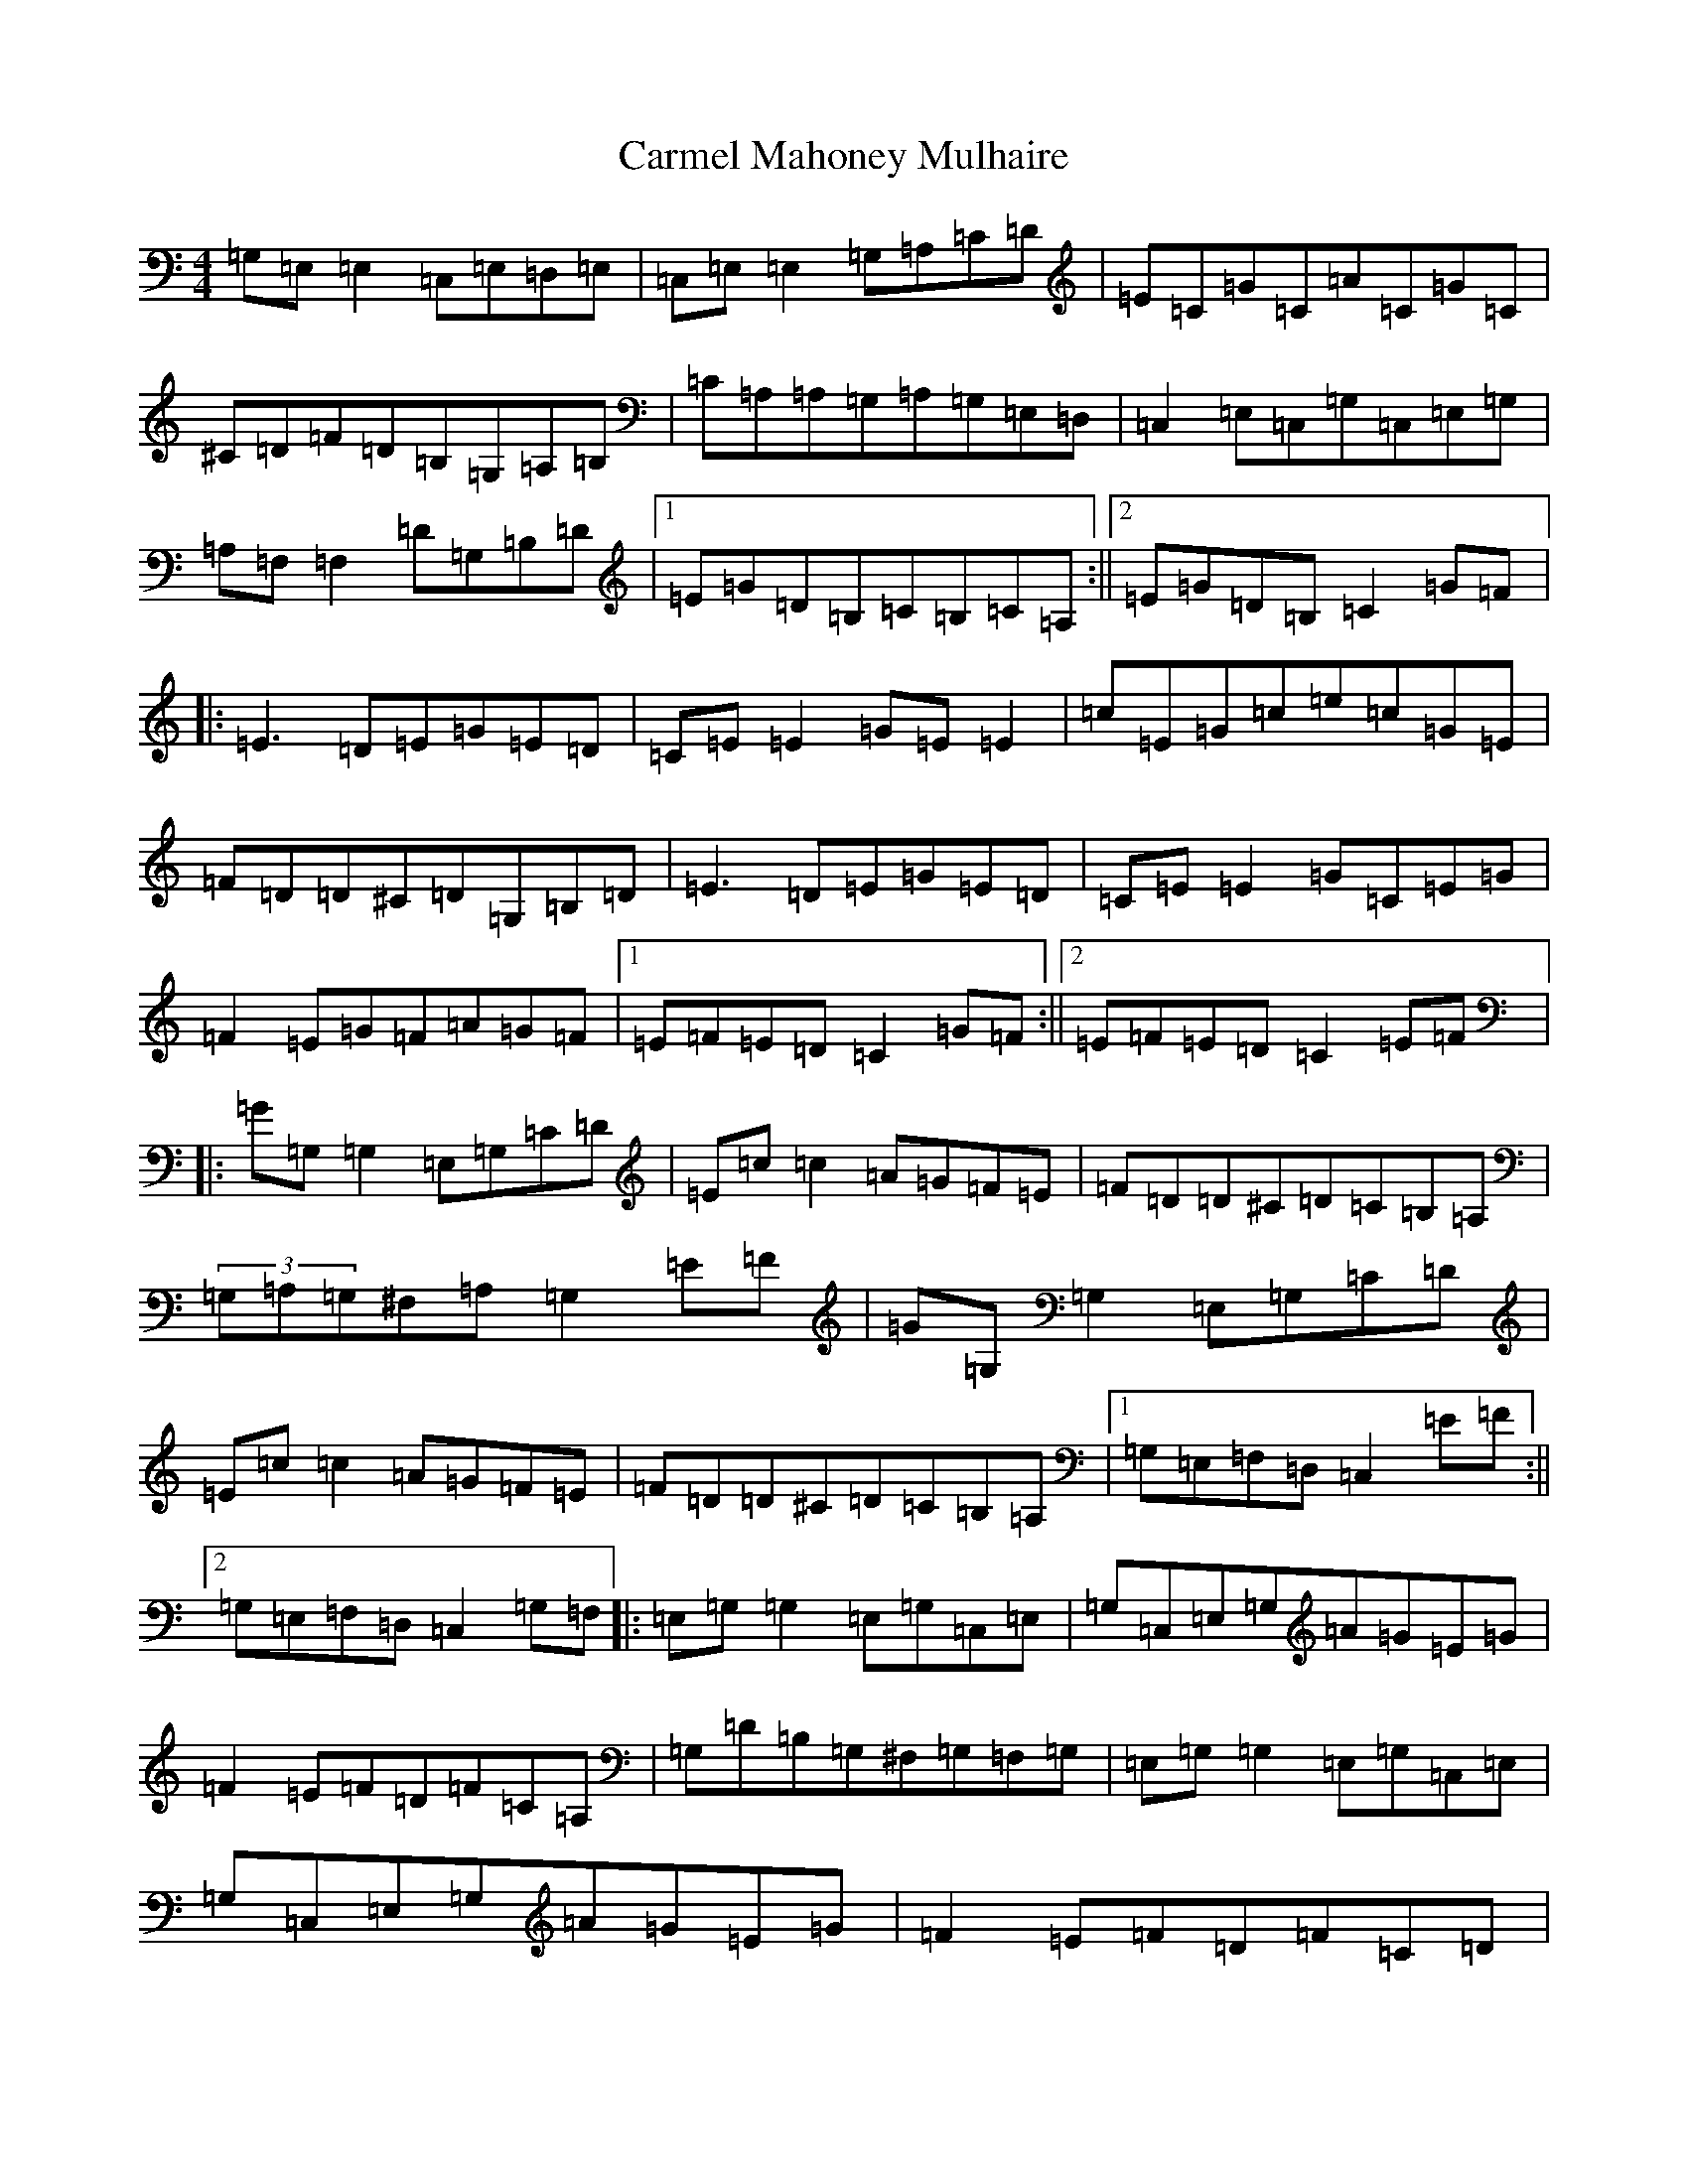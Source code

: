 X: 15775
T: Carmel Mahoney Mulhaire
S: https://thesession.org/tunes/2716#setting15951
Z: G Major
R: reel
M: 4/4
L: 1/8
K: C Major
=G,=E,=E,2=C,=E,=D,=E,|=C,=E,=E,2=G,=A,=C=D|=E=C=G=C=A=C=G=C|^C=D=F=D=B,=G,=A,=B,|=C=A,=A,=G,=A,=G,=E,=D,|=C,2=E,=C,=G,=C,=E,=G,|=A,=F,=F,2=D=G,=B,=D|1=E=G=D=B,=C=B,=C=A,:||2=E=G=D=B,=C2=G=F|:=E3=D=E=G=E=D|=C=E=E2=G=E=E2|=c=E=G=c=e=c=G=E|=F=D=D^C=D=G,=B,=D|=E3=D=E=G=E=D|=C=E=E2=G=C=E=G|=F2=E=G=F=A=G=F|1=E=F=E=D=C2=G=F:||2=E=F=E=D=C2=E=F|:=G=G,=G,2=E,=G,=C=D|=E=c=c2=A=G=F=E|=F=D=D^C=D=C=B,=A,|(3=G,=A,=G,^F,=A,=G,2=E=F|=G=G,=G,2=E,=G,=C=D|=E=c=c2=A=G=F=E|=F=D=D^C=D=C=B,=A,|1=G,=E,=F,=D,=C,2=E=F:||2=G,=E,=F,=D,=C,2=G,=F,|:=E,=G,=G,2=E,=G,=C,=E,|=G,=C,=E,=G,=A=G=E=G|=F2=E=F=D=F=C=A,|=G,=D=B,=G,^F,=G,=F,=G,|=E,=G,=G,2=E,=G,=C,=E,|=G,=C,=E,=G,=A=G=E=G|=F2=E=F=D=F=C=D|1=B,=G,=A,=B,=C=B,=C=G,:||2=B,=G,=A,=B,=C=B,=C=A,|